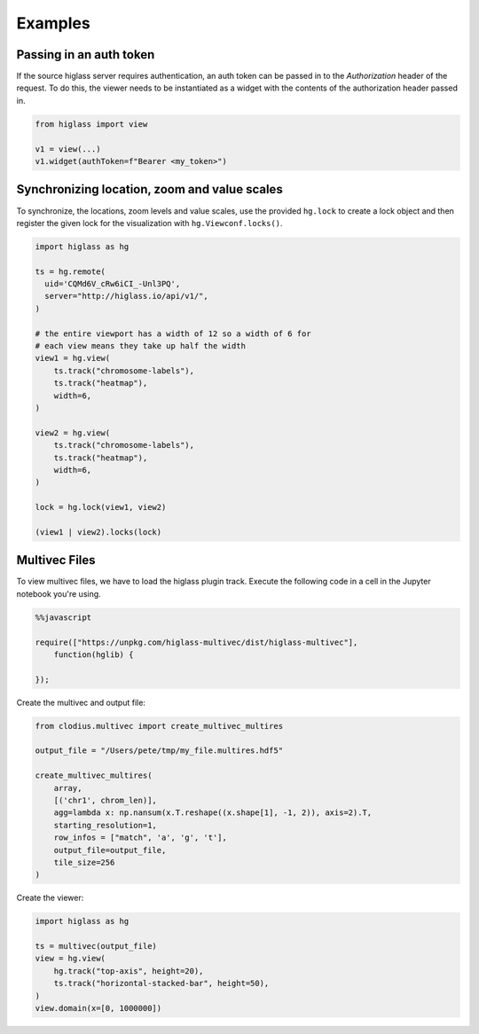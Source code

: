 Examples
########

Passing in an auth token
------------------------

If the source higlass server requires authentication, an auth token
can be passed in to the `Authorization` header of the request. To do
this, the viewer needs to be instantiated as a widget with the
contents of the authorization header passed in.

.. code-block:: python

    from higlass import view

    v1 = view(...)
    v1.widget(authToken=f"Bearer <my_token>")

Synchronizing location, zoom and value scales
---------------------------------------------

To synchronize, the locations, zoom levels and value scales, use the provided
``hg.lock`` to create a lock object and then register the given lock for the
visualization with ``hg.Viewconf.locks()``.

.. code-block:: python

    import higlass as hg

    ts = hg.remote(
      uid='CQMd6V_cRw6iCI_-Unl3PQ',
      server="http://higlass.io/api/v1/",
    )

    # the entire viewport has a width of 12 so a width of 6 for
    # each view means they take up half the width
    view1 = hg.view(
        ts.track("chromosome-labels"),
        ts.track("heatmap"),
        width=6,
    )

    view2 = hg.view(
        ts.track("chromosome-labels"),
        ts.track("heatmap"),
        width=6,
    )

    lock = hg.lock(view1, view2)

    (view1 | view2).locks(lock)


Multivec Files
---------------

To view multivec files, we have to load the higlass plugin track. Execute the following code in a cell in the Jupyter notebook you're using.

.. code-block:: javascript

    %%javascript

    require(["https://unpkg.com/higlass-multivec/dist/higlass-multivec"],
        function(hglib) {

    });

Create the multivec and output file:

.. code-block:: python

    from clodius.multivec import create_multivec_multires

    output_file = "/Users/pete/tmp/my_file.multires.hdf5"

    create_multivec_multires(
        array,
        [('chr1', chrom_len)],
        agg=lambda x: np.nansum(x.T.reshape((x.shape[1], -1, 2)), axis=2).T,
        starting_resolution=1,
        row_infos = ["match", 'a', 'g', 't'],
        output_file=output_file,
        tile_size=256
    )


Create the viewer:

.. code-block:: python

    import higlass as hg

    ts = multivec(output_file)
    view = hg.view(
        hg.track("top-axis", height=20),
        ts.track("horizontal-stacked-bar", height=50),
    )
    view.domain(x=[0, 1000000])
